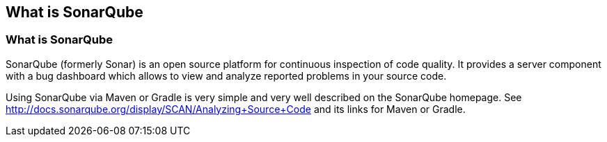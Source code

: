 == What is SonarQube

=== What is SonarQube

SonarQube (formerly Sonar) is an open source platform for continuous inspection of code quality. 
It provides a server component with a bug dashboard which allows to view and analyze reported problems in your source code.
	
Using SonarQube via Maven or Gradle is very simple and very well described on the SonarQube homepage.
See http://docs.sonarqube.org/display/SCAN/Analyzing+Source+Code and its links for Maven or Gradle.



